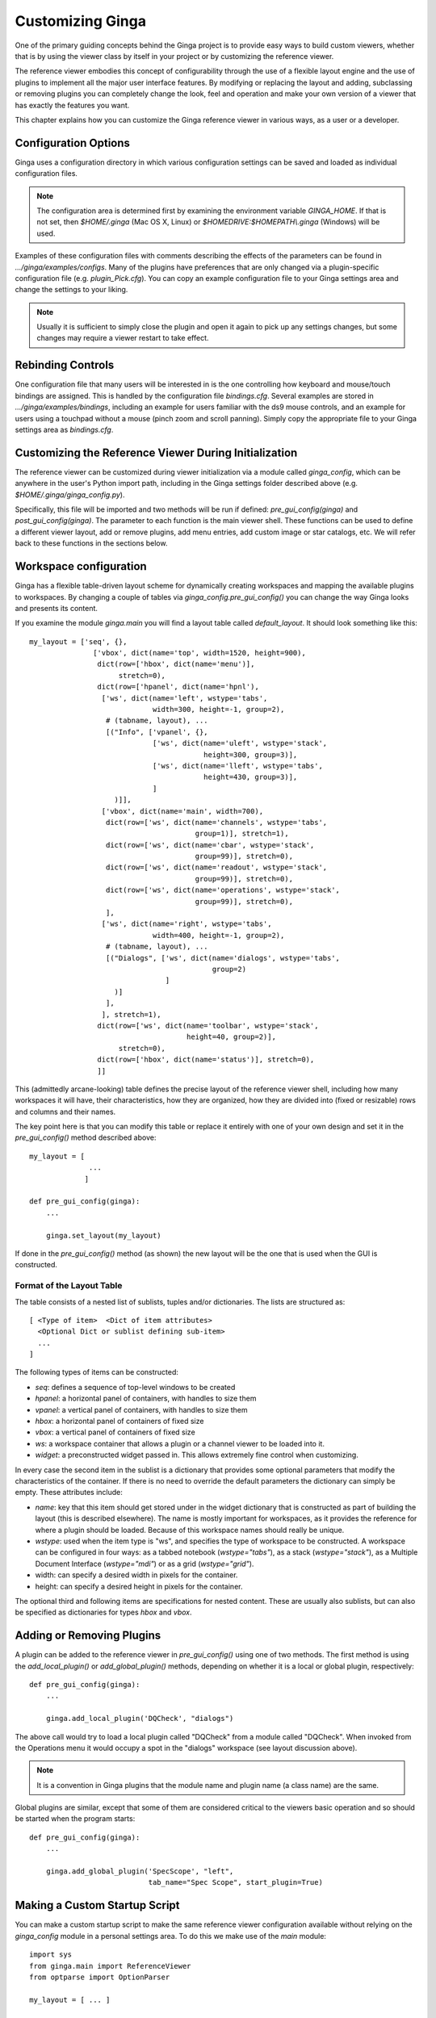 .. _ch-customization:

+++++++++++++++++
Customizing Ginga
+++++++++++++++++
One of the primary guiding concepts behind the Ginga project is to
provide easy ways to build custom viewers, whether that is by using the
viewer class by itself in your project or by customizing the reference
viewer.  

The reference viewer embodies this concept of configurability through
the use of a flexible layout engine and the use of plugins to implement
all the major user interface features.  By modifying or replacing the
layout and adding, subclassing or removing plugins you can completely
change the look, feel and operation and make your own version of a
viewer that has exactly the features you want. 

This chapter explains how you can customize the Ginga reference viewer
in various ways, as a user or a developer.

=====================
Configuration Options
=====================

Ginga uses a configuration directory in which various configuration
settings can be saved and loaded as individual configuration files.   

.. note:: The configuration area is determined first by examining the
          environment variable `GINGA_HOME`.  If that is not set, then 
          `$HOME/.ginga` (Mac OS X, Linux) or
          `$HOMEDRIVE:$HOMEPATH\\.ginga` (Windows) will be used.

Examples of these configuration files with comments describing the
effects of the parameters can be found in `.../ginga/examples/configs`.
Many of the plugins have preferences that are only changed via a
plugin-specific configuration file (e.g. `plugin_Pick.cfg`).
You can copy an example configuration file to your Ginga settings area
and change the settings to your liking.

.. note:: Usually it is sufficient to simply close the plugin and open
          it again to pick up any settings changes, but some changes may
          require a viewer restart to take effect.

.. _sec-bindings:

==================
Rebinding Controls
==================

One configuration file that many users will be interested in is the one
controlling how keyboard and mouse/touch bindings are assigned.  This is
handled by the configuration file `bindings.cfg`.  Several examples 
are stored in `.../ginga/examples/bindings`, including an example for
users familiar with the ds9 mouse controls, and an example for users
using a touchpad without a mouse (pinch zoom and scroll panning).
Simply copy the appropriate file to your Ginga settings area as
`bindings.cfg`. 

.. _sec-workspaceconfig:

======================================================
Customizing the Reference Viewer During Initialization
======================================================

The reference viewer can be customized during viewer initialization
via a module called `ginga_config`, which can be anywhere in the
user's Python import path, including in the Ginga settings folder
described above (e.g. `$HOME/.ginga/ginga_config.py`).

Specifically, this file will be imported and two methods will be run if
defined: `pre_gui_config(ginga)` and `post_gui_config(ginga)`.  The
parameter to each function is the main viewer shell.  These functions
can be used to define a different viewer layout, add or remove plugins,
add menu entries, add custom image or star catalogs, etc.  We will refer
back to these functions in the sections below.

=======================
Workspace configuration
=======================

Ginga has a flexible table-driven layout scheme for dynamically creating
workspaces and mapping the available plugins to workspaces.  By changing
a couple of tables via `ginga_config.pre_gui_config()` you can change
the way Ginga looks and presents its content.

If you examine the module `ginga.main` you will find a layout table
called `default_layout`.  It should look something like this::

    my_layout = ['seq', {},
                   ['vbox', dict(name='top', width=1520, height=900),
                    dict(row=['hbox', dict(name='menu')],
                         stretch=0),
                    dict(row=['hpanel', dict(name='hpnl'),
                     ['ws', dict(name='left', wstype='tabs',
                                 width=300, height=-1, group=2),
                      # (tabname, layout), ...
                      [("Info", ['vpanel', {},
                                 ['ws', dict(name='uleft', wstype='stack',
                                             height=300, group=3)],
                                 ['ws', dict(name='lleft', wstype='tabs',
                                             height=430, group=3)],
                                 ]
                        )]],
                     ['vbox', dict(name='main', width=700),
                      dict(row=['ws', dict(name='channels', wstype='tabs',
                                           group=1)], stretch=1),
                      dict(row=['ws', dict(name='cbar', wstype='stack',
                                           group=99)], stretch=0),
                      dict(row=['ws', dict(name='readout', wstype='stack',
                                           group=99)], stretch=0),
                      dict(row=['ws', dict(name='operations', wstype='stack',
                                           group=99)], stretch=0),
                      ],
                     ['ws', dict(name='right', wstype='tabs',
                                 width=400, height=-1, group=2),
                      # (tabname, layout), ...
                      [("Dialogs", ['ws', dict(name='dialogs', wstype='tabs',
                                               group=2)
                                    ]
                        )]
                      ],
                     ], stretch=1),
                    dict(row=['ws', dict(name='toolbar', wstype='stack',
                                         height=40, group=2)],
                         stretch=0),
                    dict(row=['hbox', dict(name='status')], stretch=0),
                    ]]

This (admittedly arcane-looking) table defines the precise layout
of the reference viewer shell, including how many workspaces it will
have, their characteristics, how they are organized, how they are
divided into (fixed or resizable) rows and columns and their names.

The key point here is that you can modify this table or replace it
entirely with one of your own design and set it in the
`pre_gui_config()` method described above::

    my_layout = [
                  ...
                 ]

    def pre_gui_config(ginga):
        ...

        ginga.set_layout(my_layout)

If done in the `pre_gui_config()` method (as shown) the new layout will
be the one that is used when the GUI is constructed.

Format of the Layout Table
--------------------------

The table consists of a nested list of sublists, tuples and/or dictionaries.
The lists are structured as::

    [ <Type of item>  <Dict of item attributes>
      <Optional Dict or sublist defining sub-item>
      ...
    ]

The following types of items can be constructed:

* `seq`: defines a sequence of top-level windows to be created

* `hpanel`: a horizontal panel of containers, with handles to size them

* `vpanel`: a vertical panel of containers, with handles to size them

* `hbox`: a horizontal panel of containers of fixed size

* `vbox`: a vertical panel of containers of fixed size

* `ws`: a workspace container that allows a plugin or a channel viewer
  to be loaded into it. 

* `widget`: a preconstructed widget passed in.  This allows extremely
  fine control when customizing.

In every case the second item in the sublist is a dictionary that
provides some optional parameters that modify the characteristics of the
container.  If there is no need to override the default parameters the
dictionary can simply be empty.  These attributes include:

* `name`: key that this item should get stored under in the widget
  dictionary that is constructed as part of building the layout (this is
  described elsewhere).  The name is mostly important for workspaces,
  as it provides the reference for where a plugin should be loaded. 
  Because of this workspace names should really be unique.

* `wstype`: used when the item type is "ws", and specifies the type of
  workspace to be constructed.  A workspace can be configured in four
  ways: as a tabbed notebook (`wstype="tabs"`), as a stack
  (`wstype="stack"`), as a Multiple Document Interface (`wstype="mdi"`)
  or as a grid (`wstype="grid"`).

* width: can specify a desired width in pixels for the container.

* height: can specify a desired height in pixels for the container.

The optional third and following items are specifications for nested
content.  These are usually also sublists, but can also be specified as
dictionaries for types `hbox` and `vbox`.

==========================
Adding or Removing Plugins
==========================

A plugin can be added to the reference viewer in `pre_gui_config()`
using one of two methods.  The first method is using the
`add_local_plugin()` or `add_global_plugin()` methods, 
depending on whether it is a local or global plugin, respectively::

    def pre_gui_config(ginga):
        ...

        ginga.add_local_plugin('DQCheck', "dialogs")

The above call would try to load a local plugin called "DQCheck" from a
module called "DQCheck".  When invoked from the Operations menu it would
occupy a spot in the "dialogs" workspace (see layout discussion above).

.. note:: It is a convention in Ginga plugins that the module name and
          plugin name (a class name) are the same.

Global plugins are similar, except that some of them are considered
critical to the viewers basic operation and so should be started when
the program starts::

    def pre_gui_config(ginga):
        ...

        ginga.add_global_plugin('SpecScope', "left",
                                tab_name="Spec Scope", start_plugin=True)


==============================
Making a Custom Startup Script
==============================

You can make a custom startup script to make the same reference viewer
configuration available without relying on the `ginga_config` module in
a personal settings area.  To do this we make use of the `main` module::

    import sys
    from ginga.main import ReferenceViewer
    from optparse import OptionParser

    my_layout = [ ... ]

    if __name__ == "__main__":
        viewer = ReferenceViewer(layout=my_layout)
        # add global plugins
        viewer.add_global_plugin(...)
        viewer.add_global_plugin(...)

        # add local plugins
        viewer.add_local_plugin(...)
        viewer.add_local_plugin(...)

        # Parse command line options with optparse module
        usage = "usage: %prog [options] cmd [args]"
        optprs = OptionParser(usage=usage)
        viewer.add_default_options(optprs)

        (options, args) = optprs.parse_args(sys_argv[1:])

        viewer.main(options, args)

